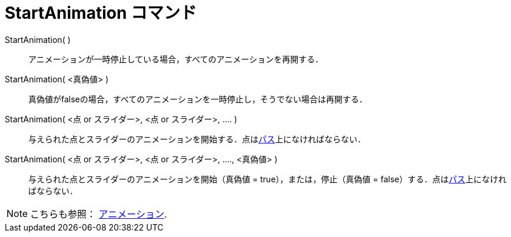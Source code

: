 = StartAnimation コマンド
ifdef::env-github[:imagesdir: /ja/modules/ROOT/assets/images]

StartAnimation( )::
  アニメーションが一時停止している場合，すべてのアニメーションを再開する．

StartAnimation( <真偽値> )::
  真偽値がfalseの場合，すべてのアニメーションを一時停止し，そうでない場合は再開する．

StartAnimation( <点 or スライダー>, <点 or スライダー>, .... )::
  与えられた点とスライダーのアニメーションを開始する．点はxref:/幾何オブジェクト.adoc[パス]上になければならない．

StartAnimation( <点 or スライダー>, <点 or スライダー>, ...., <真偽値> )::
  与えられた点とスライダーのアニメーションを開始（真偽値 = true），または，停止（真偽値 =
  false）する．点はxref:/幾何オブジェクト.adoc[パス]上になければならない．

[NOTE]
====

こちらも参照： xref:/アニメーション.adoc[アニメーション].

====

